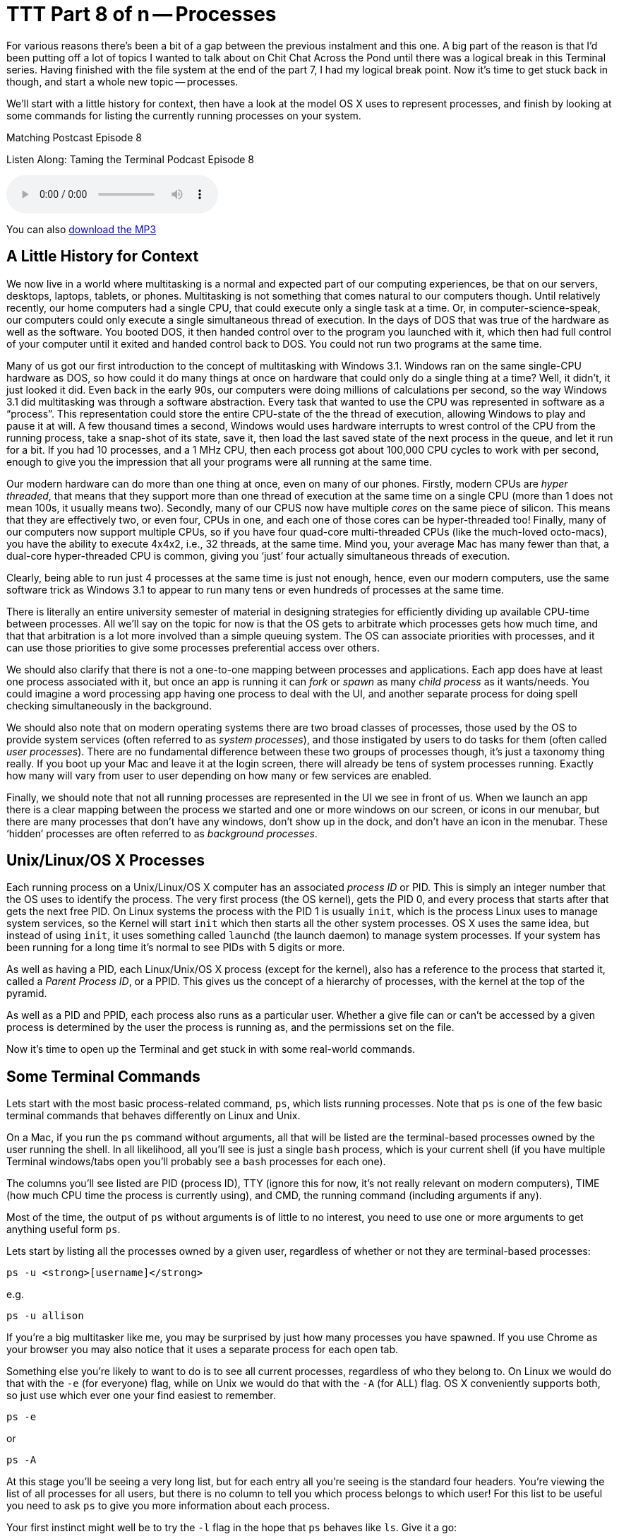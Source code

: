 [[ttt08]]
= TTT Part 8 of n -- Processes

For various reasons there's been a bit of a gap between the previous instalment and this one.
A big part of the reason is that I'd been putting off a lot of topics I wanted to talk about on Chit Chat Across the Pond until there was a logical break in this Terminal series.
Having finished with the file system at the end of the part 7, I had my logical break point.
Now it's time to get stuck back in though, and start a whole new topic -- processes.

We'll start with a little history for context, then have a look at the model OS X uses to represent processes, and finish by looking at some commands for listing the currently running processes on your system.

.Matching Postcast Episode 8
****

Listen Along: Taming the Terminal Podcast Episode 8

ifndef::backend-pdf[]
+++<audio controls='1' src="http://media.blubrry.com/tamingtheterminal/archive.org/download/TTT08Processes_201509/TTT_08_Processes.mp3">+++Your browser does not support HTML 5 audio 🙁+++</audio>+++
endif::[]

You can
ifndef::backend-pdf[]
also
endif::[]
http://media.blubrry.com/tamingtheterminal/archive.org/download/TTT08Processes_201509/TTT_08_Processes.mp3?autoplay=0&loop=0&controls=1[download the MP3]

****

== A Little History for Context

We now live in a world where multitasking is a normal and expected part of our computing experiences, be that on our servers, desktops, laptops, tablets, or phones.
Multitasking is not something that comes natural to our computers though.
Until relatively recently, our home computers had a single CPU, that could execute only a single task at a time.
Or, in computer-science-speak, our computers could only execute a single simultaneous thread of execution.
In the days of DOS that was true of the hardware as well as the software.
You booted DOS, it then handed control over to the program you launched with it, which then had full control of your computer until it exited and handed control back to DOS.
You could not run two programs at the same time.

Many of us got our first introduction to the concept of multitasking with Windows 3.1.
Windows ran on the same single-CPU hardware as DOS, so how could it do many things at once on hardware that could only do a single thing at a time?
Well, it didn't, it just looked it did.
Even back in the early 90s, our computers were doing millions of calculations per second, so the way Windows 3.1 did multitasking was through a software abstraction.
Every task that wanted to use the CPU was represented in software as a "`process`".
This representation could store the entire CPU-state of the the thread of execution, allowing Windows to play and pause it at will.
A few thousand times a second, Windows would uses hardware interrupts to wrest control of the CPU from the running process, take a snap-shot of its state, save it, then load the last saved state of the next process in the queue, and let it run for a bit.
If you had 10 processes, and a 1 MHz CPU, then each process got about 100,000 CPU cycles to work with per second, enough to give you the impression that all your programs were all running at the same time.

Our modern hardware can do more than one thing at once, even on many of our phones.
Firstly, modern CPUs are _hyper threaded_, that means that they support more than one thread of execution at the same time on a single CPU (more than 1 does not mean 100s, it usually means two).
Secondly, many of our CPUS now have multiple _cores_ on the same piece of silicon.
This means that they are effectively two, or even four, CPUs in one, and each one of those cores can be hyper-threaded too!
Finally, many of our computers now support multiple CPUs, so if you have four quad-core multi-threaded CPUs (like the much-loved octo-macs), you have the ability to execute 4x4x2, i.e., 32 threads, at the same time.
Mind you, your average Mac has many fewer than that, a dual-core hyper-threaded CPU is common, giving you '`just`' four actually simultaneous threads of execution.

Clearly, being able to run just 4 processes at the same time is just not enough, hence, even our modern computers, use the same software trick as Windows 3.1 to appear to run many tens or even hundreds of processes at the same time.

There is literally an entire university semester of material in designing strategies for efficiently dividing up available CPU-time between processes.
All we'll say on the topic for now is that the OS gets to arbitrate which processes gets how much time, and that that arbitration is a lot more involved than a simple queuing system.
The OS can associate priorities with processes, and it can use those priorities to give some processes preferential access over others.

We should also clarify that there is not a one-to-one mapping between processes and applications.
Each app does have at least one process associated with it, but once an app is running it can _fork_ or _spawn_ as many _child process_ as it wants/needs.
You could imagine a word processing app having one process to deal with the UI, and another separate process for doing spell checking simultaneously in the background.

We should also note that on modern operating systems there are two broad classes of processes, those used by the OS to provide system services (often referred to as _system processes_), and those instigated by users to do tasks for them (often called _user processes_).
There are no fundamental difference between these two groups of processes though, it's just a taxonomy thing really.
If you boot up your Mac and leave it at the login screen, there will already be tens of system processes running.
Exactly how many will vary from user to user depending on how many or few services are enabled.

Finally, we should note that not all running processes are represented in the UI we see in front of us.
When we launch an app there is a clear mapping between the process we started and one or more windows on our screen, or icons in our menubar, but there are many processes that don't have any windows, don't show up in the dock, and don't have an icon in the menubar.
These '`hidden`' processes are often referred to as _background processes_.

== Unix/Linux/OS X Processes

Each running process on a Unix/Linux/OS X computer has an associated _process ID_ or PID.
This is simply an integer number that the OS uses to identify the process.
The very first process (the OS kernel), gets the PID 0, and every process that starts after that gets the next free PID.
On Linux systems the process with the PID 1 is usually `init`, which is the process Linux uses to manage system services, so the Kernel will start `init` which then starts all the other system processes.
OS X uses the same idea, but instead of using `init`, it uses something called `launchd` (the launch daemon) to manage system processes.
If your system has been running for a long time it's normal to see PIDs with 5 digits or more.

As well as having a PID, each Linux/Unix/OS X process (except for the kernel), also has a reference to the process that started it, called a _Parent Process ID_, or a PPID.
This gives us the concept of a hierarchy of processes, with the kernel at the top of the pyramid.

As well as a PID and PPID, each process also runs as a particular user.
Whether a give file can or can't be accessed by a given process is determined by the user the process is running as, and the permissions set on the file.

Now it's time to open up the Terminal and get stuck in with some real-world commands.

== Some Terminal Commands

Lets start with the most basic process-related command, `ps`, which lists running processes.
Note that `ps` is one of the few basic terminal commands that behaves differently on Linux and Unix.

On a Mac, if you run the `ps` command without arguments, all that will be listed are the terminal-based processes owned by the user running the shell.
In all likelihood, all you'll see is just a single `bash` process, which is your current shell (if you have multiple Terminal windows/tabs open you'll probably see a `bash` processes for each one).

The columns you'll see listed are PID (process ID), TTY (ignore this for now, it's not really relevant on modern computers), TIME (how much CPU time the process is currently using), and CMD, the running command (including arguments if any).

Most of the time, the output of `ps` without arguments is of little to no interest, you need to use one or more arguments to get anything useful form `ps`.

Lets start by listing all the processes owned by a given user, regardless of whether or not they are terminal-based processes:

[source,shell]
----
ps -u <strong>[username]</strong>
----

e.g.

[source,shell]
----
ps -u allison
----

If you're a big multitasker like me, you may be surprised by just how many processes you have spawned.
If you use Chrome as your browser you may also notice that it uses a separate process for each open tab.

Something else you're likely to want to do is to see all current processes, regardless of who they belong to.
On Linux we would do that with the `-e` (for everyone) flag, while on Unix we would do that with the `-A` (for ALL) flag.
OS X conveniently supports both, so just use which ever one your find easiest to remember.

[source,shell]
----
ps -e
----

or

[source,shell]
----
ps -A
----

At this stage you'll be seeing a very long list, but for each entry all you're seeing is the standard four headers.
You're viewing the list of all processes for all users, but there is no column to tell you which process belongs to which user!
For this list to be useful you need to ask `ps` to give you more information about each process.

Your first instinct might well be to try the `-l` flag in the hope that `ps` behaves like `ls`.
Give it a go:

[source,shell]
----
ps -el
----

As you can see, you now get much more information about each process, but it's not actually particularly useful information!
While giving you too much irrelevant information, `-l` doesn't actually give you all the information you probably do want.
For example, `-l` gives the UID number of the user who owns the process, rather than the username.

A better, though still imperfect, option is the `-j` flag (no idea what it stands for).
Try it:

[source,shell]
----
ps -ej
----

This still gives you more information than you need, but it does at least give you usernames rather than UIDs.

Thankfully there is a better option, you can use the `-o` flag to specify the list of headings you want in the output from `ps`.
To see a list of all the possible headings, use:

[source,shell]
----
ps -L
----

To specify the headings you want, use the `-o` flag followed by a comma-separated list of headings WITHOUT SPACES AFTER THE COMMAS.
IMO the following gives the most useful output format:

[source,shell]
----
ps -e -o user,pid,%cpu,%mem,command
----

Finally, you can also use flags to sort the output in different ways.
of particular use are `-m` to sort by memory usage, and `-r` to sort by CPU usage.

[source,shell]
----
ps -er -o user,pid,%cpu,%mem,command

ps -em -o user,pid,%cpu,%mem,command
----

The `ps` command is a good way to get an instantaneous snapshot of the processes running on your system, but usually, what you really want is a real-time sorted list of processes, and for that we have the top command:

[source,shell]
----
top
----

You'll now see real-time statistics on memory and CPU usage as well as a list of your top processes.
On most Linux distributions the default sorting for `top` is by CPU usage, which is actually very useful, but Apple didn't think like that, instead Apple chose a default sort order of descending PID, i.e.
the most recently started processes.

You can either re-sort after starting `top` by hitting `o` and then typing something like `-cpu` (for descending CPU sorting), or `-vsize` (for descending memory usage), and hitting enter.

Or, you can pass the same arguments when starting `top` from the command-line:

[source,shell]
----
top -o -cpu

top -o -vsize
----

Finally, to exit out of `top` just type `q`.

When looking at `top`, a very important thing to look at is the so-called _load averages_, which are shown in the metadata above the process list at the top of the `top` screen.
There will be three of them, the first is the average over the last minute, the second is the average over the last 5 minutes, and the third is the average over the last 15 minutes.
The actual definition of the load average is a bit esoteric, so we're not going to go into it here.
What you should know is that the load average is a pretty good metric for the amount of stress a computer us under.
If any bottle-neck starts to slow processes down, the result will be increased load averages.
If your CPU is stressed, load averages will go up, if you've run out of RAM and your system is having to do a lot of swapping, load averages will go up, if you're doing a lot of IO and your disk is too slow to keep up, your load averages will go up.

The next obvious question is, how high a load average is too high?
A good metric is that ideally none of your load averages should cross the number of logical CPUs you have during regular user.

====
Aside: you can find out how many effective CPUs you have with the command:

`sysctl hw.ncpu | awk '{print $2}'`.
====

It's OK for the 1 minute average to cross the number of CPUs you have occasionally, but if the 15 minute average crosses the number of CPUs you have when you're not doing something unusually stressful like transcoding video, then your computer is probably in need of an upgrade.

Clearly, `ps` and `top` can give you a lot of information about the processes that are running on your system, but they are both quite clunky because to get the most out of them you have to use a lot of flags.
On OS X, a much better choice is to use the built-in `Activity Monitor` app (`Applications→Utilities→Activity Monitor`).
This will show you all the same information, but in a nice easy-to-use GUI.
You can choose which processes you see with a drop down at the top right of the window, and you can sort on any column by clicking on it's header.

To visually see the hierarchy of processes, you can choose `All Processes, Hierarchically` from the drop down.
Bear in mind though that this view is not good for sorting or filtering.
If you're trying to figure out which apps are using the most CPU or RAM, it's best to stick with the `All Processes` option.

== Final Thoughts

So far we've looked at commands for listing processes, next time we'll move on to commands for interacting with processes, particularly, for stopping processes that are causing problems.
